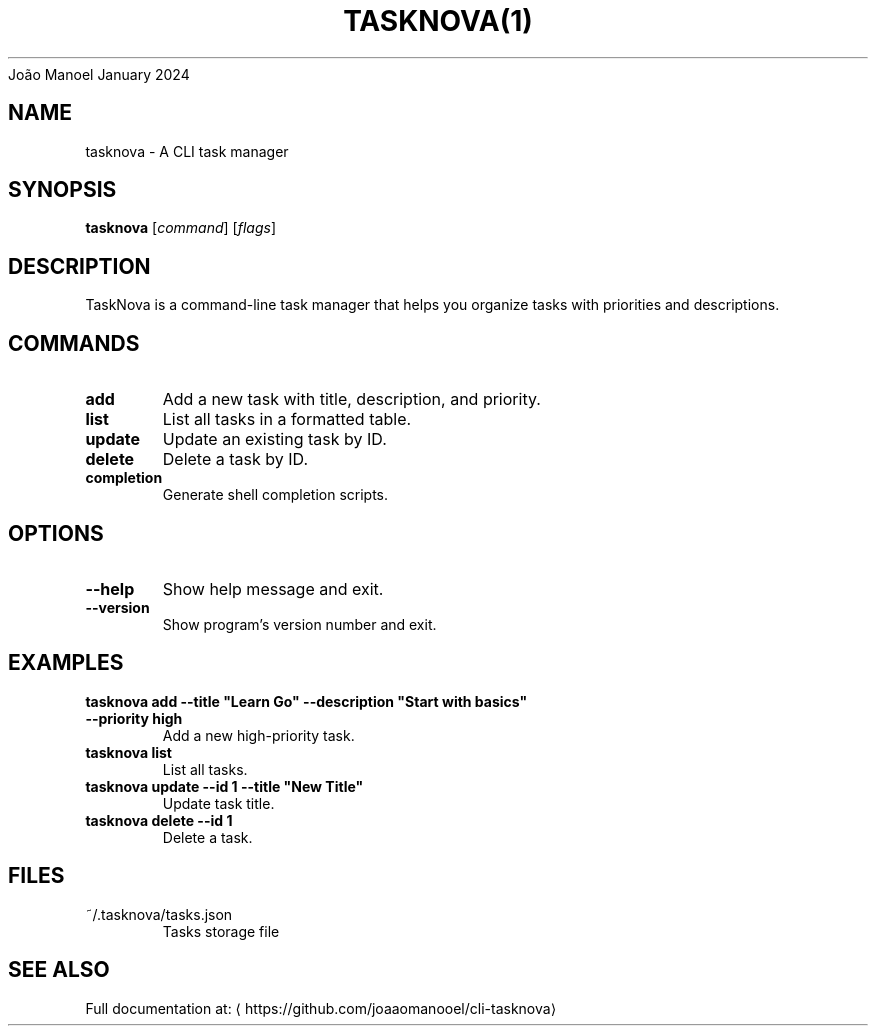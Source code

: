 .nh
.TH TASKNOVA(1) TaskNova CLI
João Manoel
January 2024

.SH NAME
tasknova \- A CLI task manager


.SH SYNOPSIS
\fBtasknova\fP [\fIcommand\fP] [\fIflags\fP]


.SH DESCRIPTION
TaskNova is a command-line task manager that helps you organize tasks with priorities and descriptions.


.SH COMMANDS
.TP
\fBadd\fP
Add a new task with title, description, and priority.

.TP
\fBlist\fP
List all tasks in a formatted table.

.TP
\fBupdate\fP
Update an existing task by ID.

.TP
\fBdelete\fP
Delete a task by ID.

.TP
\fBcompletion\fP
Generate shell completion scripts.


.SH OPTIONS
.TP
\fB--help\fP
Show help message and exit.

.TP
\fB--version\fP
Show program's version number and exit.


.SH EXAMPLES
.TP
\fBtasknova add --title "Learn Go" --description "Start with basics" --priority high\fP
Add a new high-priority task.

.TP
\fBtasknova list\fP
List all tasks.

.TP
\fBtasknova update --id 1 --title "New Title"\fP
Update task title.

.TP
\fBtasknova delete --id 1\fP
Delete a task.


.SH FILES
.TP
~/.tasknova/tasks.json
Tasks storage file


.SH SEE ALSO
Full documentation at: 
\[la]https://github.com/joaaomanooel/cli\-tasknova\[ra]
